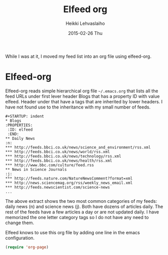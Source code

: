 #+TITLE:       Elfeed org
#+AUTHOR:      Heikki Lehvaslaiho
#+EMAIL:       heikki.lehvaslaiho@gmail.com
#+DATE:        2015-02-26 Thu
#+URI:         /blog/%y/%m/%d/elfeed-org
#+KEYWORDS:    elfeed
#+TAGS:        emacs
#+LANGUAGE:    en
#+OPTIONS:     H:3 num:nil toc:nil \n:nil ::t |:t ^:nil -:nil f:t *:t <:t
#+DESCRIPTION: MOre uses for org mode

While I was at it, I moved my feed list into an org file
using elfeed-org.

* Elfeed-org

Elfeed-org reads simple hierarchical org file =~/.emacs.org= that
lists all the feed URLs under first lever header Blogs that has a
property ID with value elfeed. Header under that have a tags that are
inherited by lower headers. I have not found use to the inheritance
with my small number of feeds.

#+BEGIN_EXAMPLE
#+STARTUP: indent
* Blogs
:PROPERTIES:
 :ID: elfeed
 :END:
** Daily News                                                             :n:
*** http://feeds.bbci.co.uk/news/science_and_environment/rss.xml
*** http://feeds.bbci.co.uk/news/world/rss.xml
*** http://feeds.bbci.co.uk/news/technology/rss.xml
*** http://feeds.bbci.co.uk/news/health/rss.xml
*** http://www.bbc.com/culture/feed.rss
** News in Science Journals                                               :j:
*** http://feeds.nature.com/NatureNewsComment?format=xml
*** http://news.sciencemag.org/rss/weekly_news_email.xml
*** http://feeds.newscientist.com/science-news
...
#+END_EXAMPLE

The above extract shows the two most common categories of my feeds:
daily news (n) and science news (j). Both have dozens of articles
daily. The rest of the feeds have  a few articles a day or are not
updated daily. I have memorized the one letter category tags so I do
not have any need to change them.

Elfeed knows to use this org file by adding one line in the emacs
configuration.

#+BEGIN_SRC emacs-lisp
     (require 'org-page)
#+END_SRC

